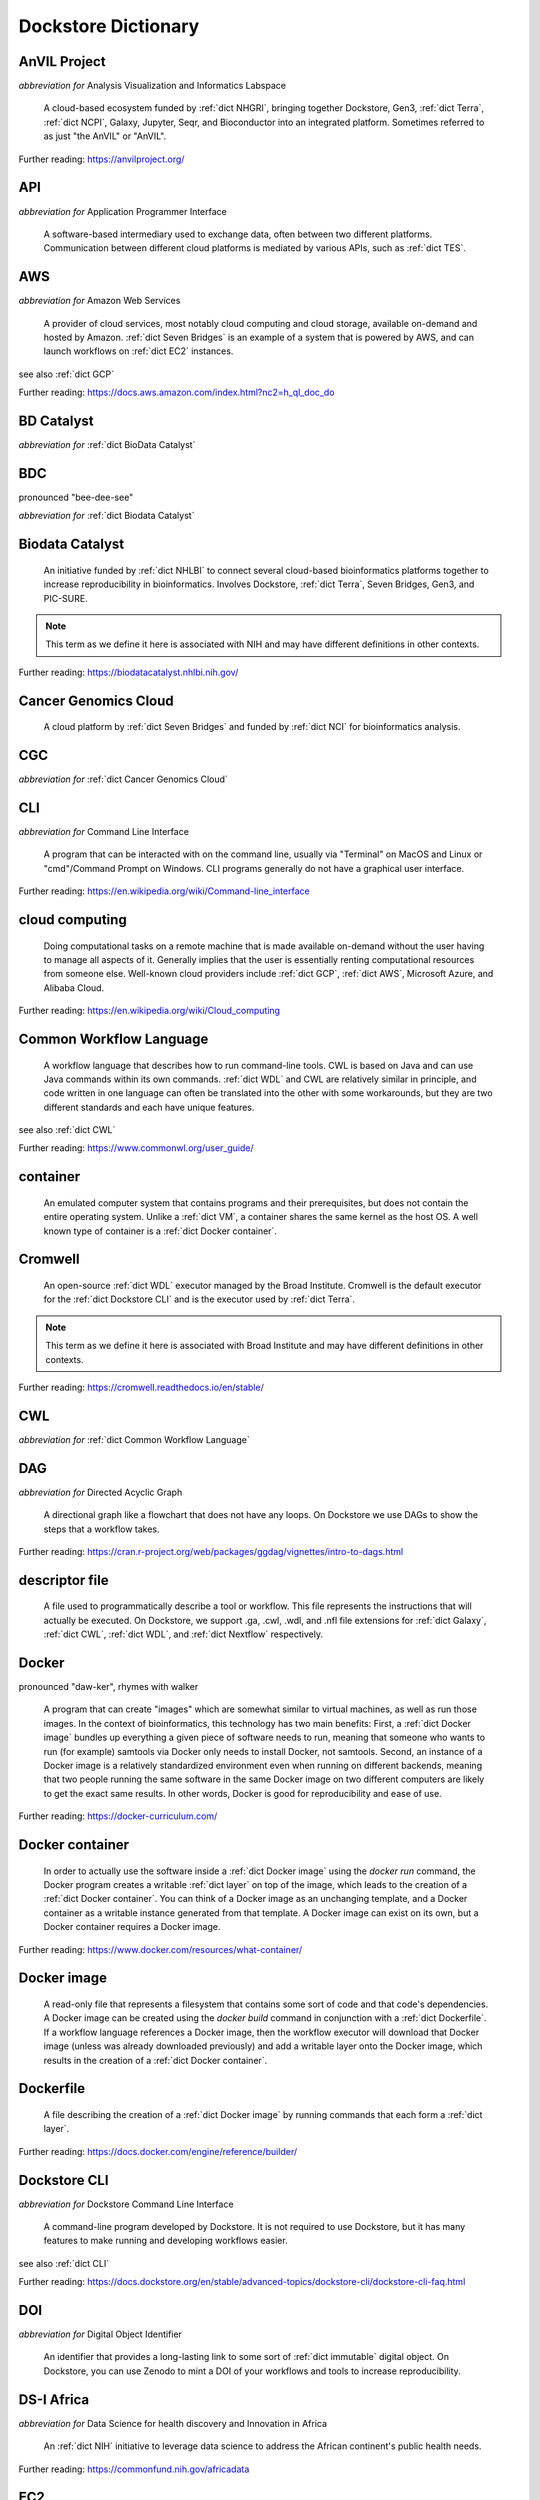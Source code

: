 Dockstore Dictionary
====================
.. hlist:: 
	:columns: 3

	* :ref:`dict AnVIL Project`
	* :ref:`dict API`
	* :ref:`dict AWS`
	* :ref:`dict BD Catalyst`
	* :ref:`dict BDC`
	* :ref:`dict Biodata Catalyst`
	* :ref:`dict Cancer Genomics Cloud`
	* :ref:`dict CGC`
	* :ref:`dict CLI`
	* :ref:`dict cloud computing`
	* :ref:`dict Common Workflow Language`
	* :ref:`dict container`
	* :ref:`dict Cromwell`
	* :ref:`dict CWL`
	* :ref:`dict DAG`
	* :ref:`dict descriptor file`
	* :ref:`dict Docker`
	* :ref:`dict Docker container`
	* :ref:`dict Docker image`
	* :ref:`dict Dockerfile`
	* :ref:`dict Dockstore CLI`
	* :ref:`dict DOI`
	* :ref:`dict DS-I Africa`
	* :ref:`dict EC2`
	* :ref:`dict egress`
	* :ref:`dict eLwazi`
	* :ref:`dict FAIR`
	* :ref:`dict GA4GH`
	* :ref:`dict Galaxy`
	* :ref:`dict GCP`
	* :ref:`dict immutable`
	* :ref:`dict interoperable`
	* :ref:`dict JSON`
	* :ref:`dict kernel`
	* :ref:`dict layer`
	* :ref:`dict legacy registration`
	* :ref:`dict legacy tool`
	* :ref:`dict legacy workflow`
	* :ref:`dict NCI`
	* :ref:`dict NCPI`
	* :ref:`dict Nextflow`
	* :ref:`dict NFL`
	* :ref:`dict NHGRI`
	* :ref:`dict NHLBI`
	* :ref:`dict NIH`
	* :ref:`dict OICR`
	* :ref:`dict ORCID`
	* :ref:`dict parameter file`
	* :ref:`dict preemptible`
	* :ref:`dict Seven Bridges`
	* :ref:`dict Spot Instance`
	* :ref:`dict Terra`
	* :ref:`dict TES`
	* :ref:`dict tool`
	* :ref:`dict UCSC`
	* :ref:`dict VM`
	* :ref:`dict WDL`
	* :ref:`dict workflow`
	* :ref:`dict Workflow Description Language`
	* :ref:`dict Workflow Execution Service`
	* :ref:`dict YAML`

.. _dict AnVIL Project:

AnVIL Project
-------------
*abbreviation for* Analysis Visualization and Informatics Labspace  

	A cloud-based ecosystem funded by :ref:`dict NHGRI`, bringing together Dockstore, Gen3, :ref:`dict Terra`, :ref:`dict NCPI`, Galaxy, Jupyter, Seqr, and Bioconductor into an integrated platform. Sometimes referred to as just "the AnVIL" or "AnVIL".  

Further reading: `<https://anvilproject.org/>`_  

.. updated 2022-05-12  



.. _dict API:

API
---
*abbreviation for* Application Programmer Interface  

	A software-based intermediary used to exchange data, often between two different platforms. Communication between different cloud platforms is mediated by various APIs, such as :ref:`dict TES`.  


.. updated 2022-05-12  



.. _dict AWS:

AWS
---
*abbreviation for* Amazon Web Services  

	A provider of cloud services, most notably cloud computing and cloud storage, available on-demand and hosted by Amazon. :ref:`dict Seven Bridges` is an example of a system that is powered by AWS, and can launch workflows on :ref:`dict EC2` instances.  

see also :ref:`dict GCP`  

Further reading: `<https://docs.aws.amazon.com/index.html?nc2=h_ql_doc_do>`_  

.. updated 2022-05-12  



.. _dict BD Catalyst:

BD Catalyst
-----------
*abbreviation for* :ref:`dict BioData Catalyst`  


.. updated 2022-05-12  



.. _dict BDC:

BDC
---
pronounced "bee-dee-see"  

*abbreviation for* :ref:`dict Biodata Catalyst`  


.. updated 2022-05-12  



.. _dict Biodata Catalyst:

Biodata Catalyst
----------------
	An initiative funded by :ref:`dict NHLBI` to connect several cloud-based bioinformatics platforms together to increase reproducibility in bioinformatics. Involves Dockstore, :ref:`dict Terra`, Seven Bridges, Gen3, and PIC-SURE.  

.. note:: This term as we define it here is associated with NIH and may have different definitions in other contexts.  

Further reading: `<https://biodatacatalyst.nhlbi.nih.gov/>`_  

.. updated 2022-05-12  



.. _dict Cancer Genomics Cloud:

Cancer Genomics Cloud
---------------------
	A cloud platform by :ref:`dict Seven Bridges` and funded by :ref:`dict NCI` for bioinformatics analysis.  


.. updated 2022-05-12  



.. _dict CGC:

CGC
---
*abbreviation for* :ref:`dict Cancer Genomics Cloud`  


.. updated 2022-05-12  



.. _dict CLI:

CLI
---
*abbreviation for* Command Line Interface  

	A program that can be interacted with on the command line, usually via "Terminal" on MacOS and Linux or "cmd"/Command Prompt on Windows. CLI programs generally do not have a graphical user interface.  

Further reading: `<https://en.wikipedia.org/wiki/Command-line_interface>`_  

.. updated 2022-05-12  



.. _dict cloud computing:

cloud computing
---------------
	Doing computational tasks on a remote machine that is made available on-demand without the user having to manage all aspects of it. Generally implies that the user is essentially renting computational resources from someone else. Well-known cloud providers include :ref:`dict GCP`, :ref:`dict AWS`, Microsoft Azure, and Alibaba Cloud.  

Further reading: `<https://en.wikipedia.org/wiki/Cloud_computing>`_  

.. updated 2022-05-12  



.. _dict Common Workflow Language:

Common Workflow Language
------------------------
	A workflow language that describes how to run command-line tools. CWL is based on Java and can use Java commands within its own commands. :ref:`dict WDL` and CWL are relatively similar in principle, and code written in one language can often be translated into the other with some workarounds, but they are two different standards and each have unique features.  

see also :ref:`dict CWL`  

Further reading: `<https://www.commonwl.org/user_guide/>`_  

.. updated 2022-05-12  



.. _dict container:

container
---------
	An emulated computer system that contains programs and their prerequisites, but does not contain the entire operating system. Unlike a :ref:`dict VM`, a container shares the same kernel as the host OS. A well known type of container is a :ref:`dict Docker container`.  


.. updated 2022-05-12  



.. _dict Cromwell:

Cromwell
--------
	An open-source :ref:`dict WDL` executor managed by the Broad Institute. Cromwell is the default executor for the :ref:`dict Dockstore CLI` and is the executor used by :ref:`dict Terra`.  

.. note:: This term as we define it here is associated with Broad Institute and may have different definitions in other contexts.  

Further reading: `<https://cromwell.readthedocs.io/en/stable/>`_  

.. updated 2022-05-12  



.. _dict CWL:

CWL
---
*abbreviation for* :ref:`dict Common Workflow Language`  


.. updated 2022-05-12  



.. _dict DAG:

DAG
---
*abbreviation for* Directed Acyclic Graph  

	A directional graph like a flowchart that does not have any loops. On Dockstore we use DAGs to show the steps that a workflow takes.  

Further reading: `<https://cran.r-project.org/web/packages/ggdag/vignettes/intro-to-dags.html>`_  

.. updated 2022-05-12  



.. _dict descriptor file:

descriptor file
---------------
	A file used to programmatically describe a tool or workflow. This file represents the instructions that will actually be executed. On Dockstore, we support .ga, .cwl, .wdl, and .nfl file extensions for :ref:`dict Galaxy`, :ref:`dict CWL`, :ref:`dict WDL`, and :ref:`dict Nextflow` respectively.  


.. updated 2022-05-12  



.. _dict Docker:

Docker
------
pronounced "daw-ker", rhymes with walker  

	A program that can create "images" which are somewhat similar to virtual machines, as well as run those images. In the context of bioinformatics, this technology has two main benefits: First, a :ref:`dict Docker image` bundles up everything a given piece of software needs to run, meaning that someone who wants to run (for example) samtools via Docker only needs to install Docker, not samtools. Second, an instance of a Docker image is a relatively standardized environment even when running on different backends, meaning that two people running the same software in the same Docker image on two different computers are likely to get the exact same results. In other words, Docker is good for reproducibility and ease of use.  

Further reading: `<https://docker-curriculum.com/>`_  

.. updated 2022-05-12  



.. _dict Docker container:

Docker container
----------------
	In order to actually use the software inside a :ref:`dict Docker image` using the `docker run` command, the Docker program creates a writable :ref:`dict layer` on top of the image, which leads to the creation of a :ref:`dict Docker container`. You can think of a Docker image as an unchanging template, and a Docker container as a writable instance generated from that template. A Docker image can exist on its own, but a Docker container requires a Docker image.  

Further reading: `<https://www.docker.com/resources/what-container/>`_  

.. updated 2022-05-12  



.. _dict Docker image:

Docker image
------------
	A read-only file that represents a filesystem that contains some sort of code and that code's dependencies. A Docker image can be created using the `docker build` command in conjunction with a :ref:`dict Dockerfile`. If a workflow language references a Docker image, then the workflow executor will download that Docker image (unless was already downloaded previously) and add a writable layer onto the Docker image, which results in the creation of a :ref:`dict Docker container`.  


.. updated 2022-05-12  



.. _dict Dockerfile:

Dockerfile
----------
	A file describing the creation of a :ref:`dict Docker image` by running commands that each form a :ref:`dict layer`.  

Further reading: `<https://docs.docker.com/engine/reference/builder/>`_  

.. updated 2022-05-12  



.. _dict Dockstore CLI:

Dockstore CLI
-------------
*abbreviation for* Dockstore Command Line Interface  

	A command-line program developed by Dockstore. It is not required to use Dockstore, but it has many features to make running and developing workflows easier.  

see also :ref:`dict CLI`  

Further reading: `<https://docs.dockstore.org/en/stable/advanced-topics/dockstore-cli/dockstore-cli-faq.html>`_  

.. updated 2022-05-12  



.. _dict DOI:

DOI
---
*abbreviation for* Digital Object Identifier  

	An identifier that provides a long-lasting link to some sort of :ref:`dict immutable` digital object. On Dockstore, you can use Zenodo to mint a DOI of your workflows and tools to increase reproducibility.  


.. updated 2022-05-12  



.. _dict DS-I Africa:

DS-I Africa
-----------
*abbreviation for* Data Science for health discovery and Innovation in Africa  

	An :ref:`dict NIH` initiative to leverage data science to address the African continent's public health needs.  

Further reading: `<https://commonfund.nih.gov/africadata>`_  

.. updated 2022-05-12  



.. _dict EC2:

EC2
---
*abbreviation for* Elastic Compute Cloud  

	The cloud computing side of :ref:`dict AWS`. When running workflows on these backends, disk size will scale with your workflow requirements automatically. EC2 instances allow you to make use of Amazon's :ref:`dict spot instance` feature, which may reduce the cost of running workflows.  

Further reading: `<https://docs.aws.amazon.com/ec2/index.html>`_  

.. updated 2022-05-12  



.. _dict egress:

egress
------
pronounced "ee-gress", rhymes with aggress  

	The action of leaving a place. In the context of :ref:`dict cloud computing`, an egress charge is a fee charged for downloading a file. Sometimes, the person hosting the file is charged for data egress. Other times, the person downloading the file is charged.  


.. updated 2022-05-12  



.. _dict eLwazi:

eLwazi
------
pronounced "el-woz-ee", derived from Xhosa word for knowledge  

	An African-lead open data science platform funded as part of the :ref:`dict NIH`'s :ref:`dict DS-I Africa` program. Leverages Gen3 and :ref:`dict Terra`.  

Further reading: `<https://elwazi.org/>`_  

.. updated 2022-05-12  



.. _dict FAIR:

FAIR
----
pronounced "fair", rhymes with pear  

*abbreviation for* Findable, Accessible, Interoperable, and Reusable  

	A set of guidelines to improve the Findability, Accessibility, Interoperability, and Reuse of digital assets. This concept is often applied to data, but can be applied to other assets such as workflows.  

Further reading: `<https://www.go-fair.org/fair-principles/>`_  

.. updated 2022-05-12  



.. _dict GA4GH:

GA4GH
-----
*abbreviation for* Global Alliance For Genomics and Health  

	A network of public and private institutions which aims to accelerate progress in genomic research and human health by cultivating a common framework of standards and harmonized approaches for effective and responsible genomic and health-related data sharing.  

Further reading: `<https://www.ga4gh.org/>`_  

.. updated 2022-05-12  



.. _dict Galaxy:

Galaxy
------
	An open-source platform that uses :ref:`dict FAIR` principles, most well-known for its web-based UI which can be used to run a variety of bioinformatics tools.  

Further reading: `<https://galaxyproject.org/>`_  

.. updated 2022-05-12  



.. _dict GCP:

GCP
---
*abbreviation for* Google Cloud Platform  

	A backend used for cloud computing and cloud storage hosted by Google. :ref:`dict Terra` is an example of a system that runs on a GCP backend. When running workflows on these backends, make sure to account for the storage needed for your workflow, as GCP compute backends do not automatically scale their storage size at runtime. GCP backends allow you to make use of Google's :ref:`dict preemptible` feature, which may reduce the cost of running workflows.  

see also :ref:`dict EC2`  

Further reading: `<https://cloud.google.com/gcp>`_  

.. updated 2022-05-12  



.. _dict immutable:

immutable
---------
	Unchanging, unable to be modified. Immutability implies that an object cannot be updated.  


.. updated 2022-05-12  



.. _dict interoperable:

interoperable
-------------
	The ability of data or tools from multiple resources to effectively integrate data, or operate processes, across all systems with a moderate degree of effort.  


.. updated 2022-05-12  



.. _dict JSON:

JSON
----
pronounced "jason"  

*abbreviation for* JavaScript Object Notation  

	A human-readable file format that originated in JavaScript, but is now used by a variety of applications. Dockstore supports the inclusion of JSON and :ref:`dict YAML` files in entries to provide sample inputs for workflow and tool entries. Some workflow executors, such as :ref:`dict Cromwell`, can use these files to configure their inputs rather than having to manually listing every input when calling the workflow on the command line.  

see also :ref:`dict YAML`  

Further reading: `<https://www.json.org/json-en.html>`_  

.. updated 2022-05-12  



.. _dict kernel:

kernel
------
	An operating system's core program that is always loaded in memory, and modulates interactions between software and physical hardware, including but not limited to managing memory access for any program currently in RAM.  

Further reading: `<https://en.wikipedia.org/wiki/Kernel_(operating_system)>`_  

.. updated 2022-05-12  



.. _dict layer:

layer
-----
	In the context of Docker, a layer is a component of a Docker image. Each `RUN`, `COPY`, and `ADD` instruction in a :ref:`dict Dockerfile` will lead to the creation of a layer.  

.. note:: This term as we define it here is associated with Docker and may have different definitions in other contexts.  

.. updated 2022-05-12  



.. _dict legacy registration:

legacy registration
-------------------

.. updated 2022-05-12  



.. _dict legacy tool:

legacy tool
-----------
.. note:: This term as we define it here is associated with Dockstore and may have different definitions in other contexts.  

.. updated 2022-05-12  



.. _dict legacy workflow:

legacy workflow
---------------
	On Dockstore, we use this term to refer to a workflow that is registered using a :ref:`dict legacy registration` method. Legacy workflows are not automatically synchronized with their source control repository, but can be updated manually by the workflow maintainer. A legacy workflow can be converted into a :ref:`dict GitHub App workflows` via the following process: https://docs.dockstore.org/en/stable/getting-started/github-apps/migrating-workflows-to-github-apps.html  

.. note:: This term as we define it here is associated with Dockstore and may have different definitions in other contexts.  

.. updated 2022-05-12  



.. _dict NCI:

NCI
---
*abbreviation for* National Cancer Institute  

	A division of the :ref:`dict NIH` focused on cancer research.  

.. note:: This term as we define it here is associated with NIH and may have different definitions in other contexts.  

Further reading: `<https://www.nih.gov/about-nih/what-we-do/nih-almanac/national-cancer-institute-nci>`_  

.. updated 2022-05-12  



.. _dict NCPI:

NCPI
----
*abbreviation for* NIH Cloud Platform Interoperability  

	An effort to connect five :ref:`dict NIH` cloud projects and ensure they are interoperable. The five projects covered under this are the :ref:`dict AnVIL Project`, :ref:`dict BioData Catalyst`, Cancer Research Data Commons, Kids First, and the National Center for Biotechnology Information.  

.. note:: This term as we define it here is associated with NIH and may have different definitions in other contexts.  

Further reading: `<https://datascience.nih.gov/nih-cloud-platform-interoperability-effort>`_  

.. updated 2022-05-12  



.. _dict Nextflow:

Nextflow
--------
	A Java-based computational workflow engine. Dockstore supports the hosting of Nextflow workflows.  

Further reading: `<https://www.nextflow.io/>`_  

.. updated 2022-05-12  



.. _dict NFL:

NFL
---
*abbreviation for* :ref:`dict Nextflow`  

	An uncommon acronym for Nextflow. Not used as often as CWL or WDL, but does see usage occasionally.  


.. updated 2022-05-12  



.. _dict NHGRI:

NHGRI
-----
*abbreviation for* National Human Genome Research Institute  

	A division of the :ref:`dict NIH` that focus on genomics research. Funds the :ref:`dict AnVIL Project`.  

Further reading: `<https://www.genome.gov/>`_  

.. updated 2022-05-12  



.. _dict NHLBI:

NHLBI
-----
*abbreviation for* National Heart, Lungs, and Blood Institute  

	A division of the :ref:`dict NIH` that focuses on heart, lung, blood, and sleep health. Funds the :ref:`dict BioData Catalyst` platform.  

Further reading: `<https://www.nhlbi.nih.gov/>`_  

.. updated 2022-05-12  



.. _dict NIH:

NIH
---
*abbreviation for* National Institute of Health  

	An American government institution, part of the Department of Health and Human Services (HHS), that engages in medical research.  

Further reading: `<https://www.nih.gov/>`_  

.. updated 2022-05-12  



.. _dict OICR:

OICR
----
*abbreviation for* Ontario Institute for Cancer Research  

	A non-profit research institute based in Toronto that is focused on cancer detection and treatment. One of the two institutes involved in the development of Dockstore, the other being :ref:`dict UCSC`.  

Further reading: `<https://oicr.on.ca/>`_  

.. updated 2022-05-12  



.. _dict ORCID:

ORCID
-----
pronounced "or-kid", rhymes with kid  

*abbreviation for* Open Researcher and Contributor ID  

	ID used to identify researchers and their work in a way that doesn't solely rely on names.  

Further reading: `<https://info.orcid.org/what-is-orcid/>`_  

.. updated 2022-05-12  



.. _dict parameter file:

parameter file
--------------
	A :ref:`dict JSON` or :ref:`dict YAML` file that describes the inputs to a workflow. This usually includes internal links, or links to data in a Google or S3 bucket.  


.. updated 2022-05-12  



.. _dict preemptible:

preemptible
-----------
	A type of :ref:`dict GCP` :ref:`dict VM` which may have its running jobs interrupted at any given time, and will be shut down if running for more than 24 hours. A preemptible machine is significantly cheaper than a standard VM, at the cost of possibly stopping before your computational work is finish. You can use preemptible machines when running workflows on GCP backends to save on compute costs.  

.. note:: This term as we define it here is associated with Google and may have different definitions in other contexts.  

see also :ref:`dict spot instance`  

Further reading: `<https://cloud.google.com/compute/docs/instances/preemptible>`_  

.. updated 2022-05-12  



.. _dict Seven Bridges:

Seven Bridges
-------------
	A cloud-based workflow execution platform developed by Seven Bridges Genomics. Seven Bridges supports the execution of :ref:`dict CWL` workflows and features a graph-based GUI to make workflow development easier. The computational backend of a Seven Bridges workspace can be selected by the user, with both :ref:`dict GCP` and :ref:`dict AWS` being supported. Dockstore supports directly importing :ref:`dict CWL` workflows into a Seven Bridges workspace. Seven Bridges is part of the :ref:`dict BioData Catalyst` grant.  

see also :ref:`dict Terra`  

Further reading: `<https://www.sevenbridges.com/platform/>`_  

.. updated 2022-05-12  



.. _dict Spot Instance:

Spot Instance
-------------
	A type of :ref:`dict EC2` instance which is usually much cheaper than the typical on-demand EC2 cost. A spot instance is not guaranteed to be available at any given time, as it is based upon currently unused EC2 availability.  

.. note:: This term as we define it here is associated with Amazon and may have different definitions in other contexts.  

see also :ref:`dict preemptible`  

Further reading: `<https://docs.aws.amazon.com/AWSEC2/latest/UserGuide/using-spot-instances.html>`_  

.. updated 2022-05-12  



.. _dict Terra:

Terra
-----
	A cloud-based workflow execution platform developed by the Broad Institute. Terra supports the execution of :ref:`dict WDL` workflows, Jupyter/R notebooks, and integrated apps such as a DICOM-file viewer. The computational backend of a Terra workspace is based upon Google, allowing Google-specific features such as :ref:`dict preemptible` machines to be used in workflows. Dockstore supports directly importing :ref:`dict WDL` workflows into a Terra workspace. Terra is part of the :ref:`dict BioData Catalyst`, :ref:`dict AnVIL Project`, and :ref:`dict eLwazi` grants.  

see also :ref:`dict Seven Bridges`  

Further reading: `<https://terra.bio>`_  

.. updated 2022-05-12  



.. _dict TES:

TES
---
*abbreviation for* Task Execution Service  

	A standardized API developed by :ref:`dict GA4GH` for describing and executing batch execution tasks.  

Further reading: `<https://ga4gh.github.io/task-execution-schemas/docs/>`_  

.. updated 2022-05-12  



.. _dict tool:

tool
----
	A single command line program wrapped in a descriptor language. Languages that formally describe tools (such as :ref:`dict CWL`) may chain them together into a :ref:`dict workflow`.  

see also :ref:`dict workflow`  

Further reading: `<https://docs.dockstore.org/en/stable/getting-started/intro-to-dockstore-tools-and-workflows.html>`_  

.. updated 2022-05-12  



.. _dict UCSC:

UCSC
----
*abbreviation for* University of California, Santa Cruz  

	A public university located in Santa Cruz that is focused on undergraduate and graduate education and research. The Genomics Institute, a branch of UCSC's engineering department, is one of the two institutes involved in the development of Dockstore, the other being :ref:`dict OICR`.  

Further reading: `<https://ucsc.edu>`_  

.. updated 2022-05-12  



.. _dict VM:

VM
--
*abbreviation for* virtual machine  

	An emulated computer system that runs on another computer system. Usually implies that an entire operating system(s) (the guest OS) is being run on top of another operating system (the host OS) via the host's hypervisor. The hypervisor manages the execution of processes of the guest operating system. This is in contrast to a :ref:`dict container`, which do not involve hypervisors nor run entire guest operating systems.  

see also :ref:`dict container`  

.. updated 2022-05-12  



.. _dict WDL:

WDL
---
pronounced "widdle", rhymes with little  

*abbreviation for* :ref:`dict Workflow Description Language`  


.. updated 2022-05-12  



.. _dict workflow:

workflow
--------
	A command line program wrapped in a descriptor language, which usually has multiple steps. In :ref:`dict CWL`, a workflow is usually made up of multiple tools. Other languages consider a workflow to be the basic unit.  

see also :ref:`dict tool`  

Further reading: `<https://docs.dockstore.org/en/stable/getting-started/intro-to-dockstore-tools-and-workflows.html>`_  

.. updated 2022-05-12  



.. _dict Workflow Description Language:

Workflow Description Language
-----------------------------
	A workflow language managed by the Open WDL Project that is designed to describe command-line tools. Usually written as :ref:`dict WDL`. WDL and :ref:`dict CWL` are relatively similar in principle, and code written in one language can often be translated into the other with some workarounds, but they are two different standards and each have unique features.  

see also :ref:`dict WDL`  

Further reading: `<https://openwdl.org/>`_  

.. updated 2022-05-12  



.. _dict Workflow Execution Service:

Workflow Execution Service
--------------------------
	A standardized API developed by :ref:`dict GA4GH` for describing a standard programmatic way to run and manage workflows.  

Further reading: `<https://ga4gh.github.io/workflow-execution-service-schemas/>`_  

.. updated 2022-05-12  



.. _dict YAML:

YAML
----
*abbreviation for* YAML Ain't Markup Language  

	Human-readable data-serialization language. Commonly used for configuration files.  

see also :ref:`dict JSON`  

Further reading: `<https://yaml.org/>`_  

.. updated 2022-05-12  



